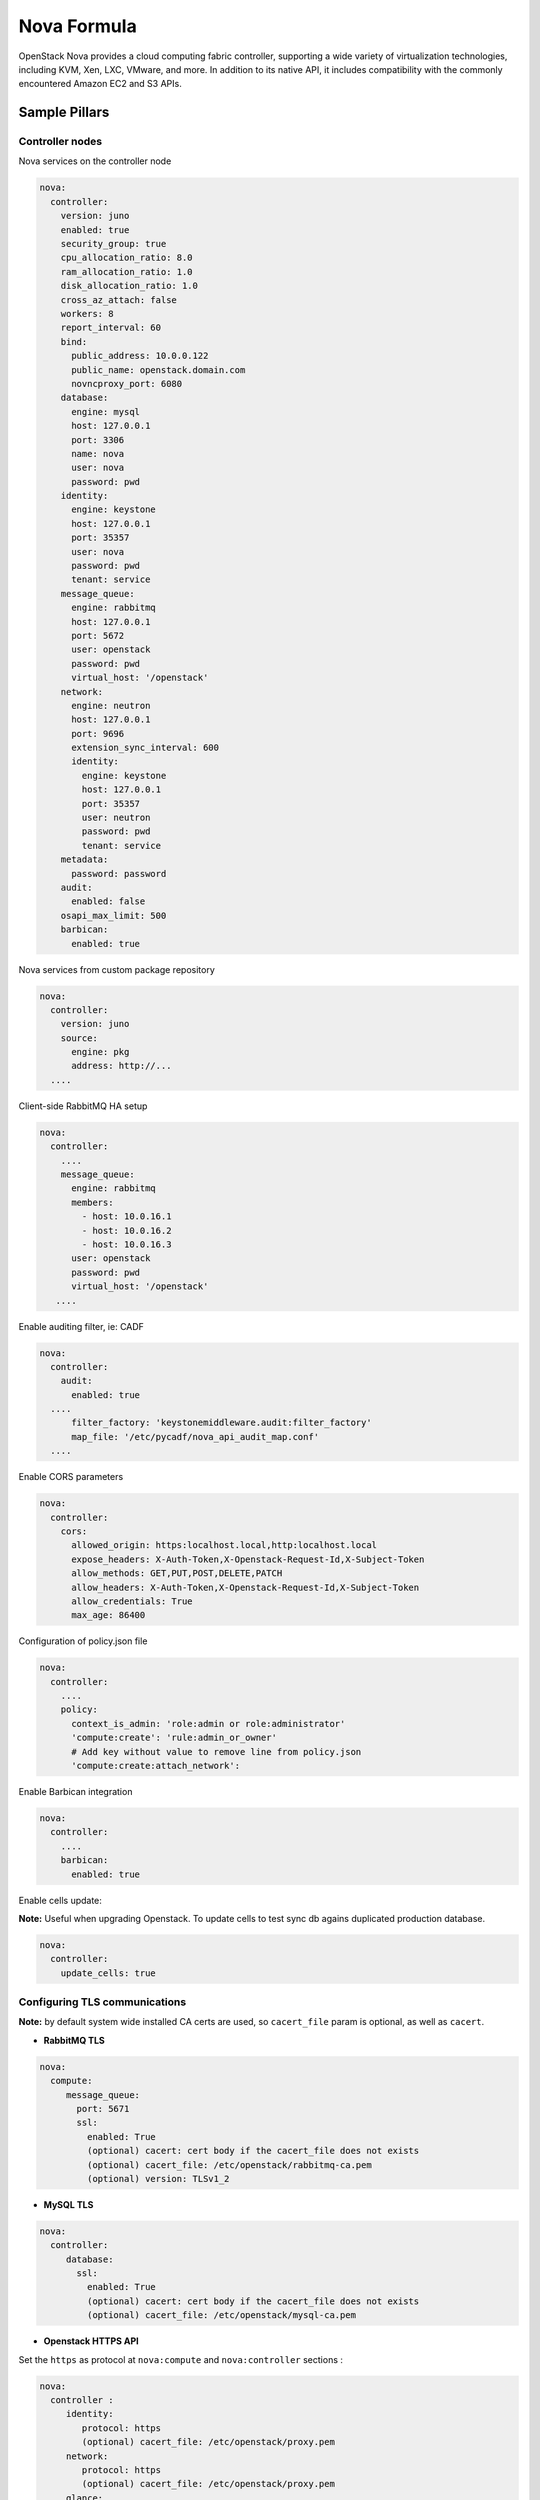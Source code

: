 
============
Nova Formula
============

OpenStack Nova provides a cloud computing fabric controller, supporting a wide
variety of virtualization technologies, including KVM, Xen, LXC, VMware, and
more. In addition to its native API, it includes compatibility with the
commonly encountered Amazon EC2 and S3 APIs.

Sample Pillars
==============

Controller nodes
----------------

Nova services on the controller node

.. code-block:: yaml

    nova:
      controller:
        version: juno
        enabled: true
        security_group: true
        cpu_allocation_ratio: 8.0
        ram_allocation_ratio: 1.0
        disk_allocation_ratio: 1.0
        cross_az_attach: false
        workers: 8
        report_interval: 60
        bind:
          public_address: 10.0.0.122
          public_name: openstack.domain.com
          novncproxy_port: 6080
        database:
          engine: mysql
          host: 127.0.0.1
          port: 3306
          name: nova
          user: nova
          password: pwd
        identity:
          engine: keystone
          host: 127.0.0.1
          port: 35357
          user: nova
          password: pwd
          tenant: service
        message_queue:
          engine: rabbitmq
          host: 127.0.0.1
          port: 5672
          user: openstack
          password: pwd
          virtual_host: '/openstack'
        network:
          engine: neutron
          host: 127.0.0.1
          port: 9696
          extension_sync_interval: 600
          identity:
            engine: keystone
            host: 127.0.0.1
            port: 35357
            user: neutron
            password: pwd
            tenant: service
        metadata:
          password: password
        audit:
          enabled: false
        osapi_max_limit: 500
        barbican:
          enabled: true


Nova services from custom package repository

.. code-block:: yaml

    nova:
      controller:
        version: juno
        source:
          engine: pkg
          address: http://...
      ....


Client-side RabbitMQ HA setup

.. code-block:: yaml

   nova:
     controller:
       ....
       message_queue:
         engine: rabbitmq
         members:
           - host: 10.0.16.1
           - host: 10.0.16.2
           - host: 10.0.16.3
         user: openstack
         password: pwd
         virtual_host: '/openstack'
      ....


Enable auditing filter, ie: CADF

.. code-block:: yaml

    nova:
      controller:
        audit:
          enabled: true
      ....
          filter_factory: 'keystonemiddleware.audit:filter_factory'
          map_file: '/etc/pycadf/nova_api_audit_map.conf'
      ....


Enable CORS parameters

.. code-block:: yaml

    nova:
      controller:
        cors:
          allowed_origin: https:localhost.local,http:localhost.local
          expose_headers: X-Auth-Token,X-Openstack-Request-Id,X-Subject-Token
          allow_methods: GET,PUT,POST,DELETE,PATCH
          allow_headers: X-Auth-Token,X-Openstack-Request-Id,X-Subject-Token
          allow_credentials: True
          max_age: 86400

Configuration of policy.json file

.. code-block:: yaml

    nova:
      controller:
        ....
        policy:
          context_is_admin: 'role:admin or role:administrator'
          'compute:create': 'rule:admin_or_owner'
          # Add key without value to remove line from policy.json
          'compute:create:attach_network':

Enable Barbican integration

.. code-block:: yaml

    nova:
      controller:
        ....
        barbican:
          enabled: true

Enable cells update:

**Note:** Useful when upgrading Openstack. To update cells to test sync db agains duplicated production database.

.. code-block:: yaml

    nova:
      controller:
        update_cells: true


Configuring TLS communications
------------------------------


**Note:** by default system wide installed CA certs are used, so ``cacert_file`` param is optional, as well as ``cacert``.



- **RabbitMQ TLS**

.. code-block:: yaml

 nova:
   compute:
      message_queue:
        port: 5671
        ssl:
          enabled: True
          (optional) cacert: cert body if the cacert_file does not exists
          (optional) cacert_file: /etc/openstack/rabbitmq-ca.pem
          (optional) version: TLSv1_2


- **MySQL TLS**

.. code-block:: yaml

 nova:
   controller:
      database:
        ssl:
          enabled: True
          (optional) cacert: cert body if the cacert_file does not exists
          (optional) cacert_file: /etc/openstack/mysql-ca.pem

- **Openstack HTTPS API**


Set the ``https`` as protocol at ``nova:compute`` and ``nova:controller`` sections :

.. code-block:: yaml

 nova:
   controller :
      identity:
         protocol: https
         (optional) cacert_file: /etc/openstack/proxy.pem
      network:
         protocol: https
         (optional) cacert_file: /etc/openstack/proxy.pem
      glance:
         protocol: https
         (optional) cacert_file: /etc/openstack/proxy.pem


.. code-block:: yaml

 nova:
   compute:
      identity:
         protocol: https
         (optional) cacert_file: /etc/openstack/proxy.pem
      network:
         protocol: https
         (optional) cacert_file: /etc/openstack/proxy.pem
      image:
         protocol: https
         (optional) cacert_file: /etc/openstack/proxy.pem
      ironic:
         protocol: https
         (optional) cacert_file: /etc/openstack/proxy.pem


**Note:** the barbican, cinder and placement url endpoints are discovering using service catalog.


Compute nodes
-------------

Nova controller services on compute node

.. code-block:: yaml

    nova:
      compute:
        version: juno
        enabled: true
        cross_az_attach: false
        disk_cachemodes: network=writeback,block=none
        availability_zone: availability_zone_01
        aggregates:
        - hosts_with_fc
        - hosts_with_ssd
        security_group: true
        resume_guests_state_on_host_boot: False
        preallocate_images: space  # Default is 'none'
        my_ip: 10.1.0.16
        bind:
          vnc_address: 172.20.0.100
          vnc_port: 6080
          vnc_name: openstack.domain.com
          vnc_protocol: http
        database:
          engine: mysql
          host: 127.0.0.1
          port: 3306
          name: nova
          user: nova
          password: pwd
        identity:
          engine: keystone
          host: 127.0.0.1
          port: 35357
          user: nova
          password: pwd
          tenant: service
        message_queue:
          engine: rabbitmq
          host: 127.0.0.1
          port: 5672
          user: openstack
          password: pwd
          virtual_host: '/openstack'
        image:
          engine: glance
          host: 127.0.0.1
          port: 9292
        network:
          engine: neutron
          host: 127.0.0.1
          port: 9696
          identity:
            engine: keystone
            host: 127.0.0.1
            port: 35357
            user: neutron
            password: pwd
            tenant: service
        qemu:
          max_files: 4096
          max_processes: 4096
        host: node-12.domain.tld

Compute with vmware driver. Each vmware cluster requires a separate process of nova-compute.
Each process should have uniq host identifier. However multiple computes might be running on
single host. It is not recommended to have multiple computes running on different hosts that
manage the same vmware cluster. To achive this pacemaker/corosync or keepalived might be used.

.. code-block:: yaml

    nova:
      compute:
        compute_driver: vmwareapi.VMwareVCDriver
        vmware:
          host_username: vmware
          host_password: vmware
          cluster_name: vmware_cluster01
          host_ip: 1.2.3.4

Group and user to be used for QEMU processes run by the system instance

.. code-block:: yaml

    nova:
      compute:
        enabled: true
        ...
        qemu:
          user: nova
          group: cinder
          dynamic_ownership: 1

Group membership for user nova (upgrade related)

.. code-block:: yaml

    nova:
      compute:
        enabled: true
        ...
        user:
          groups:
          - libvirt

Nova services on compute node with OpenContrail

.. code-block:: yaml

    nova:
      compute:
        enabled: true
        ...
        networking: contrail


Nova services on compute node with memcached caching

.. code-block:: yaml

    nova:
      compute:
        enabled: true
        ...
        cache:
          engine: memcached
          members:
          - host: 127.0.0.1
            port: 11211
          - host: 127.0.0.1
            port: 11211


Client-side RabbitMQ HA setup

.. code-block:: yaml

   nova:
     compute:
       ....
       message_queue:
         engine: rabbitmq
         members:
           - host: 10.0.16.1
           - host: 10.0.16.2
           - host: 10.0.16.3
         user: openstack
         password: pwd
         virtual_host: '/openstack'
      ....

Nova with ephemeral configured with Ceph

.. code-block:: yaml

    nova:
      compute:
        enabled: true
        ...
        ceph:
          ephemeral: yes
          rbd_pool: nova
          rbd_user: nova
          secret_uuid: 03006edd-d957-40a3-ac4c-26cd254b3731
      ....

Nova with ephemeral configured with LVM

.. code-block:: yaml

    nova:
      compute:
        enabled: true
        ...
        lvm:
          ephemeral: yes
          images_volume_group: nova_vg

    linux:
      storage:
        lvm:
          nova_vg:
            name: nova_vg
            devices:
              - /dev/sdf
              - /dev/sdd
              - /dev/sdg
              - /dev/sde
              - /dev/sdc
              - /dev/sdj
              - /dev/sdh

Enable Barbican integration

.. code-block:: yaml

    nova:
      compute:
        ....
        barbican:
          enabled: true

Nova metadata custom bindings

.. code-block:: yaml

    nova:
      controller:
        enabled: true
        ...
        metadata:
          bind:
            address: 1.2.3.4
            port: 8776


Client role
-----------

Nova configured with NFS

.. code-block:: yaml

    nova:
      compute:
        instances_path: /mnt/nova/instances

    linux:
      storage:
        enabled: true
        mount:
          nfs_nova:
            enabled: true
            path: ${nova:compute:instances_path}
            device: 172.31.35.145:/data
            file_system: nfs
            opts: rw,vers=3

Nova flavors

.. code-block:: yaml

  nova:
    client:
      enabled: true
      server:
        identity:
          flavor:
            flavor1:
              flavor_id: 10
              ram: 4096
              disk: 10
              vcpus: 1
            flavor2:
              flavor_id: auto
              ram: 4096
              disk: 20
              vcpus: 2
        identity1:
          flavor:
            ...


Availability zones

.. code-block:: yaml

    nova:
      client:
        enabled: true
        server:
          identity:
            availability_zones:
            - availability_zone_01
            - availability_zone_02



Aggregates

.. code-block:: yaml

    nova:
      client:
        enabled: true
        server:
          identity:
            aggregates:
            - aggregate1
            - aggregate2

Upgrade levels

.. code-block:: yaml

    nova:
      controller:
        upgrade_levels:
          compute: juno

    nova:
      compute:
        upgrade_levels:
          compute: juno

SR-IOV
------

Add PciPassthroughFilter into scheduler filters and NICs on specific compute nodes.

.. code-block:: yaml

  nova:
    controller:
      sriov: true
      scheduler_default_filters: "DifferentHostFilter,SameHostFilter,RetryFilter,AvailabilityZoneFilter,RamFilter,CoreFilter,DiskFilter,ComputeFilter,ComputeCapabilitiesFilter,ImagePropertiesFilter,ServerGroupAntiAffinityFilter,ServerGroupAffinityFilter,PciPassthroughFilter"

  nova:
    compute:
      sriov:
        nic_one:
          devname: eth1
          physical_network: physnet1

CPU pinning & Hugepages
-----------------------

CPU pinning of virtual machine instances to dedicated physical CPU cores.
Hugepages mount point for libvirt.

.. code-block:: yaml

  nova:
    controller:
      scheduler_default_filters: "DifferentHostFilter,SameHostFilter,RetryFilter,AvailabilityZoneFilter,RamFilter,CoreFilter,DiskFilter,ComputeFilter,ComputeCapabilitiesFilter,ImagePropertiesFilter,ServerGroupAntiAffinityFilter,ServerGroupAffinityFilter,NUMATopologyFilter,AggregateInstanceExtraSpecsFilter"

  nova:
    compute:
      vcpu_pin_set: 2,3,4,5
      hugepages:
        mount_points:
        - path: /mnt/hugepages_1GB
        - path: /mnt/hugepages_2MB

Custom Scheduler filters
------------------------

If you have a custom filter, that needs to be included in the scheduler, then you can include it like so:

.. code-block:: yaml

  nova:
    controller:
      scheduler_custom_filters:
      - my_custom_driver.nova.scheduler.filters.my_custom_filter.MyCustomFilter

      # Then add your custom filter on the end (make sure to include all other ones that you need as well)
      scheduler_default_filters: "DifferentHostFilter,SameHostFilter,RetryFilter,AvailabilityZoneFilter,RamFilter,CoreFilter,DiskFilter,ComputeFilter,ComputeCapabilitiesFilter,ImagePropertiesFilter,ServerGroupAntiAffinityFilter,ServerGroupAffinityFilter,PciPassthroughFilter,MyCustomFilter"

Hardware Trip/Unmap Support
---------------------------

To enable TRIM support for ephemeral images (thru nova managed images), libvirt has this option.

.. code-block:: yaml

  nova:
    compute:
      libvirt:
        hw_disk_discard: unmap

In order to actually utilize this feature, the following metadata must be set on the image as well, so the SCSI unmap is supported.

.. code-block:: bash

  glance image-update --property hw_scsi_model=virtio-scsi <image>
  glance image-update --property hw_disk_bus=scsi <image>


Scheduler Host Manager
----------------------

Specify a custom host manager.

libvirt CPU mode
----------------

Allow setting the model of CPU that is exposed to a VM. This allows better
support live migration between hypervisors with different hardware, among other
things. Defaults to host-passthrough.


.. code-block:: yaml

  nova:
    controller:
      scheduler_host_manager: ironic_host_manager

    compute:
      cpu_mode: host-model

Nova compute cpu model
----------------------

.. code-block:: yaml

  nova:
    compute:
      cpu_mode: custom
      libvirt:
        cpu_model: IvyBridge


Nova compute workarounds
------------------------

Live snapshotting is disabled by default in nova. To enable this, it needs a manual switch.

From manual:

.. code-block:: yaml

  # When using libvirt 1.2.2 live snapshots fail intermittently under load
  # (likely related to concurrent libvirt/qemu operations). This config
  # option provides a mechanism to disable live snapshot, in favor of cold
  # snapshot, while this is resolved. Cold snapshot causes an instance
  # outage while the guest is going through the snapshotting process.
  #
  # For more information, refer to the bug report:
  #
  #   https://bugs.launchpad.net/nova/+bug/1334398

Configurable pillar data:

.. code-block:: yaml

  nova:
    compute:
      workaround:
        disable_libvirt_livesnapshot: False

Config drive options
--------------------

See example below on how to configure the options for the config drive.

.. code-block:: yaml

  nova:
    compute:
      config_drive:
        forced: True  # Default: True
        cdrom: True  # Default: False
        format: iso9660  # Default: vfat
        inject_password: False  # Default: False

Number of concurrent live migrates
----------------------------------

Default is to have no concurrent live migrations (so 1 live-migration at a time).

Excerpt from config options page (https://docs.openstack.org/ocata/config-reference/compute/config-options.html):

  Maximum number of live migrations to run concurrently. This limit is
  enforced to avoid outbound live migrations overwhelming the host/network
  and causing failures. It is not recommended that you change this unless
  you are very sure that doing so is safe and stable in your environment.

  Possible values:

  - 0 : treated as unlimited.
  - Negative value defaults to 0.
  - Any positive integer representing maximum number of live migrations to run concurrently.

To configure this option:

.. code-block:: yaml

  nova:
    compute:
      max_concurrent_live_migrations: 1  # (1 is the default)

Live migration with auto converge
----------------------------------

Auto converge throttles down CPU if a progress of on-going live migration is slow.
https://docs.openstack.org/ocata/config-reference/compute/config-options.html

.. code-block:: yaml

  nova:
    compute:
      libvirt:
        live_migration_permit_auto_converge: False  # (False is the default)

.. code-block:: yaml

  nova:
    controller:
      libvirt:
        live_migration_permit_auto_converge: False  # (False is the default)

Enhanced logging with logging.conf
----------------------------------

By default logging.conf is disabled.

That is possible to enable per-binary logging.conf with new variables:
  * openstack_log_appender - set it to true to enable log_config_append for all OpenStack services;
  * openstack_fluentd_handler_enabled - set to true to enable FluentHandler for all Openstack services.
  * openstack_ossyslog_handler_enabled - set to true to enable OSSysLogHandler for all Openstack services.

Only WatchedFileHandler, OSSysLogHandler and FluentHandler are available.

Also it is possible to configure this with pillar:

.. code-block:: yaml

  nova:
    controller:
        logging:
          log_appender: true
          log_handlers:
            watchedfile:
              enabled: true
            fluentd:
              enabled: true
            ossyslog:
              enabled: true

    compute:
        logging:
          log_appender: true
          log_handlers:
            watchedfile:
              enabled: true
            fluentd:
              enabled: true
            ossyslog:
              enabled: true

The log level might be configured per logger by using the
following pillar structure:

.. code-block:: yaml

  nova:
    compute:
      logging:
        loggers:
          <logger_name>:
            level: WARNING

  nova:
    compute:
      logging:
        loggers:
          <logger_name>:
            level: WARNING

Configure syslog parameters for libvirtd
----------------------------------------

To configure syslog parameters for libvirtd the below pillar structure should be used with values which are supported
by libvirtd. These values might be known from the documentation.

 nova:
   compute:
     libvirt:
       logging:
         level: 3
         filters: '3:remote 4:event'
         outputs: '3:syslog:libvirtd'
         buffer_size: 64

#################################################################
#
# Logging controls
#

# Logging level: 4 errors, 3 warnings, 2 information, 1 debug
# basically 1 will log everything possible
#log_level = 3

# Logging filters:
# A filter allows to select a different logging level for a given category
# of logs
# The format for a filter is one of:
#    x:name
#    x:+name
#      where name is a string which is matched against source file name,
#      e.g., "remote", "qemu", or "util/json", the optional "+" prefix
#      tells libvirt to log stack trace for each message matching name,
#      and x is the minimal level where matching messages should be logged:
#    1: DEBUG
#    2: INFO
#    3: WARNING
#    4: ERROR
#
# Multiple filter can be defined in a single @filters, they just need to be
# separated by spaces.
#
# e.g. to only get warning or errors from the remote layer and only errors
# from the event layer:
#log_filters="3:remote 4:event"

# Logging outputs:
# An output is one of the places to save logging information
# The format for an output can be:
#    x:stderr
#      output goes to stderr
#    x:syslog:name
#      use syslog for the output and use the given name as the ident
#    x:file:file_path
#      output to a file, with the given filepath
# In all case the x prefix is the minimal level, acting as a filter
#    1: DEBUG
#    2: INFO
#    3: WARNING
#    4: ERROR
#
# Multiple output can be defined, they just need to be separated by spaces.
# e.g. to log all warnings and errors to syslog under the libvirtd ident:
#log_outputs="3:syslog:libvirtd"
#

# Log debug buffer size: default 64
# The daemon keeps an internal debug log buffer which will be dumped in case
# of crash or upon receiving a SIGUSR2 signal. This setting allows to override
# the default buffer size in kilobytes.
# If value is 0 or less the debug log buffer is deactivated
#log_buffer_size = 64

To configure logging parameters for qemu the below pillar structure and logging parameters should be used:

 nova:
   compute:
      qemu:
        logging:
          handler: logd
      virtlog:
        enabled: true
        level: 4
        filters: '3:remote 3:event'
        outputs: '4:syslog:virtlogd'
        max_clients: 512
        max_size: 2097100
        max_backups: 2

Inject password to VM
---------------------

By default nova blocks up any inject to VM because 'inject_partition' param is equal '-2'
If you want to inject password to VM, you will need to define 'inject_partition' greater or equal to '-1' and define 'inject_password' to 'True'

For example:

  nova:
    compute:
      inject_partition: '-1'
      inject_password: True

# Allow the injection of an admin password for instance only at ``create`` and
# ``rebuild`` process.
#
# There is no agent needed within the image to do this. If *libguestfs* is
# available on the host, it will be used. Otherwise *nbd* is used. The file
# system of the image will be mounted and the admin password, which is provided
# in the REST API call will be injected as password for the root user. If no
# root user is available, the instance won't be launched and an error is thrown.
# Be aware that the injection is *not* possible when the instance gets launched
# from a volume.
#
# Possible values:
#
# * True: Allows the injection.
# * False (default): Disallows the injection. Any via the REST API provided
# admin password will be silently ignored.
#
# Related options:
#
# * ``inject_partition``: That option will decide about the discovery and usage
#   of the file system. It also can disable the injection at all.
#  (boolean value)

You can read more about injecting the administrator password here:
    https://docs.openstack.org/nova/queens/admin/admin-password-injection.html

Enable libvirt control channel over TLS
---------------------

By default TLS is disabled.

Enable TLS transport.

  compute:
    libvirt:
      tls:
        enabled: True

You able to set custom certificates in pillar:

  nova:
    compute:
      libvirt:
        tls:
          key: (certificate content)
          cert: (certificate content)
          cacert: (certificate content)
          client:
            key: (certificate content)
            cert: (certificate content)

You can read more about live migration over TLS here:
    https://wiki.libvirt.org/page/TLSCreateServerCerts

Enable transport + authentication for VNC over TLS
---------------------
# Only for Queens. Communication between noVNC proxy service and QEMU

By default communication between nova-novncproxy and qemu service is unsecure.

compute:
  qemu:
    vnc:
      tls:
        enabled: True

controller:
  novncproxy:
    # This section responsible for communication between noVNC proxy and client machine
    tls:
      enabled: True
    # This section responsible for communication between nova-novncproxy and qemu service
    vencrypt:
      tls:
        enabled: True

You able to set custom certificates in pillar:

nova:
  compute:
    qemu:
      vnc:
        tls:
          cacert (certificate content)
          cert (certificate content)
          key (certificate content)

nova:
  controller:
    novncproxy:
      tls:
        server:
          cert (certificate content)
          key (certificate content)
      vencrypt:
        tls:
          cacert (certificate content)
          cert (certificate content)
          key (certificate content)


You can read more about it here:
    https://docs.openstack.org/nova/queens/admin/remote-console-access.html

Enable communication between noVNC proxy and client machine over TLS
---------------------

By default communication between noVNC proxy and client machine is unsecure.

  controller:
    novncproxy:
      tls:
        enabled: True

  nova:
    controller:
      novncproxy:
        tls:
          server:
            cert (certificate content)
            key (certificate content)

You can read more about it here:
    https://docs.openstack.org/mitaka/config-reference/dashboard/configure.html

Documentation and Bugs
======================

To learn how to install and update salt-formulas, consult the documentation
available online at:

    http://salt-formulas.readthedocs.io/

In the unfortunate event that bugs are discovered, they should be reported to
the appropriate issue tracker. Use Github issue tracker for specific salt
formula:

    https://github.com/salt-formulas/salt-formula-nova/issues

For feature requests, bug reports or blueprints affecting entire ecosystem,
use Launchpad salt-formulas project:

    https://launchpad.net/salt-formulas

You can also join salt-formulas-users team and subscribe to mailing list:

    https://launchpad.net/~salt-formulas-users

Developers wishing to work on the salt-formulas projects should always base
their work on master branch and submit pull request against specific formula.

    https://github.com/salt-formulas/salt-formula-nova

Any questions or feedback is always welcome so feel free to join our IRC
channel:

    #salt-formulas @ irc.freenode.net
